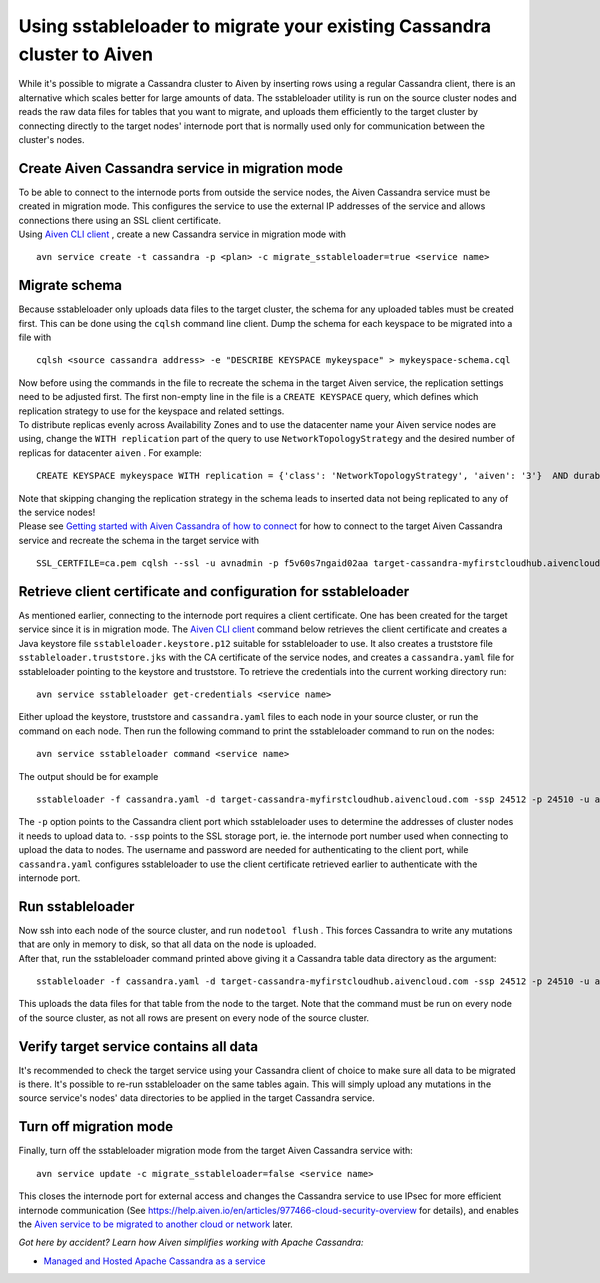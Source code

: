 Using sstableloader to migrate your existing Cassandra cluster to Aiven
=======================================================================

While it's possible to migrate a Cassandra cluster to Aiven by inserting
rows using a regular Cassandra client, there is an alternative which
scales better for large amounts of data. The sstableloader utility is
run on the source cluster nodes and reads the raw data files for tables
that you want to migrate, and uploads them efficiently to the target
cluster by connecting directly to the target nodes'  internode port that
is normally used only for communication between the cluster's nodes.

Create Aiven Cassandra service in migration mode
~~~~~~~~~~~~~~~~~~~~~~~~~~~~~~~~~~~~~~~~~~~~~~~~

| To be able to connect to the internode ports from outside the service
  nodes, the Aiven Cassandra service must be created in migration mode.
  This configures the service to use the external IP addresses of the
  service and allows connections there using an SSL client certificate.
| Using `Aiven CLI client <https://github.com/aiven/aiven-client>`__ ,
  create a new Cassandra service in migration mode with

::

   avn service create -t cassandra -p <plan> -c migrate_sstableloader=true <service name>

Migrate schema
~~~~~~~~~~~~~~

Because sstableloader only uploads data files to the target cluster, the
schema for any uploaded tables must be created first. This can be done
using the ``cqlsh`` command line client. Dump the schema for each
keyspace to be migrated into a file with

::

   cqlsh <source cassandra address> -e "DESCRIBE KEYSPACE mykeyspace" > mykeyspace-schema.cql

| Now before using the commands in the file to recreate the schema in
  the target Aiven service, the replication settings need to be adjusted
  first. The first non-empty line in the file is a ``CREATE KEYSPACE``
  query, which defines which replication strategy to use for the
  keyspace and related settings.
| To distribute replicas evenly across Availability Zones and to use the
  datacenter name your Aiven service nodes are using, change the
  ``WITH replication`` part of the query to use
  ``NetworkTopologyStrategy`` and the desired number of replicas for
  datacenter ``aiven`` . For example:

::

   CREATE KEYSPACE mykeyspace WITH replication = {'class': 'NetworkTopologyStrategy', 'aiven': '3'}  AND durable_writes = true

| Note that skipping changing the replication strategy in the schema
  leads to inserted data not being replicated to any of the service
  nodes!
| Please see `Getting started with Aiven Cassandra of how to
  connect <https://help.aiven.io/en/articles/1803299-getting-started-with-aiven-cassandra>`__
  for how to connect to the target Aiven Cassandra service and recreate
  the schema in the target service with

::

   SSL_CERTFILE=ca.pem cqlsh --ssl -u avnadmin -p f5v60s7ngaid02aa target-cassandra-myfirstcloudhub.aivencloud.com 24510 -f mykeyspace-schema.cql

Retrieve client certificate and configuration for sstableloader
~~~~~~~~~~~~~~~~~~~~~~~~~~~~~~~~~~~~~~~~~~~~~~~~~~~~~~~~~~~~~~~

As mentioned earlier, connecting to the internode port requires a client
certificate. One has been created for the target service since it is in
migration mode. The `Aiven CLI
client <https://github.com/aiven/aiven-client>`__ command below
retrieves the client certificate and creates a Java keystore file
``sstableloader.keystore.p12`` suitable for sstableloader to use. It
also creates a truststore file ``sstableloader.truststore.jks`` with the
CA certificate of the service nodes, and creates a ``cassandra.yaml``
file for sstableloader pointing to the keystore and truststore. To
retrieve the credentials into the current working directory run:

::

   avn service sstableloader get-credentials <service name>

Either upload the keystore, truststore and ``cassandra.yaml`` files to
each node in your source cluster, or run the command on each node. Then
run the following command to print the sstableloader command to run on
the nodes:

::

   avn service sstableloader command <service name>

The output should be for example

::

   sstableloader -f cassandra.yaml -d target-cassandra-myfirstcloudhub.aivencloud.com -ssp 24512 -p 24510 -u avnadmin -pw f5v60s7ngaid02aa

The ``-p`` option points to the Cassandra client port which
sstableloader uses to determine the addresses of cluster nodes it needs
to upload data to. ``-ssp`` points to the SSL storage port, ie. the
internode port number used when connecting to upload the data to nodes.
The username and password are needed for authenticating to the client
port, while ``cassandra.yaml`` configures sstableloader to use the
client certificate retrieved earlier to authenticate with the internode
port.

Run sstableloader
~~~~~~~~~~~~~~~~~

| Now ssh into each node of the source cluster, and run
  ``nodetool flush`` . This forces Cassandra to write any mutations that
  are only in memory to disk, so that all data on the node is uploaded.
| After that, run the sstableloader command printed above giving it a
  Cassandra table data directory as the argument:

::

   sstableloader -f cassandra.yaml -d target-cassandra-myfirstcloudhub.aivencloud.com -ssp 24512 -p 24510 -u avnadmin -pw f5v60s7ngaid02aa cassandra/data/mykeyspace/mytable-3f6bcf70a6f111e98926edc04ce26602

This uploads the data files for that table from the node to the target.
Note that the command must be run on every node of the source cluster,
as not all rows are present on every node of the source cluster.

Verify target service contains all data
~~~~~~~~~~~~~~~~~~~~~~~~~~~~~~~~~~~~~~~

It's recommended to check the target service using your Cassandra client
of choice to make sure all data to be migrated is there. It's possible
to re-run sstableloader on the same tables again. This will simply
upload any mutations in the source service's nodes' data directories to
be applied in the target Cassandra service.

Turn off migration mode
~~~~~~~~~~~~~~~~~~~~~~~

Finally, turn off the sstableloader migration mode from the target Aiven
Cassandra service with:

::

   avn service update -c migrate_sstableloader=false <service name>

This closes the internode port for external access and changes the
Cassandra service to use IPsec for more efficient internode
communication (See
https://help.aiven.io/en/articles/977466-cloud-security-overview for
details), and enables the `Aiven service to be migrated to another cloud
or
network <https://help.aiven.io/en/articles/493382-can-i-migrate-my-service-to-another-cloud-or-region>`__
later.

*Got here by accident? Learn how Aiven simplifies working with Apache
Cassandra:*

-  `Managed and Hosted Apache Cassandra as a
   service <https://aiven.io/cassandra>`__